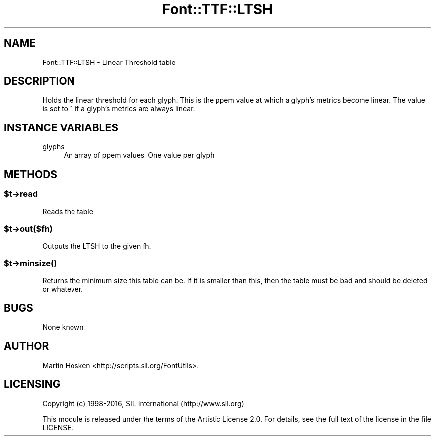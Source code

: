 .\" -*- mode: troff; coding: utf-8 -*-
.\" Automatically generated by Pod::Man 5.0102 (Pod::Simple 3.45)
.\"
.\" Standard preamble:
.\" ========================================================================
.de Sp \" Vertical space (when we can't use .PP)
.if t .sp .5v
.if n .sp
..
.de Vb \" Begin verbatim text
.ft CW
.nf
.ne \\$1
..
.de Ve \" End verbatim text
.ft R
.fi
..
.\" \*(C` and \*(C' are quotes in nroff, nothing in troff, for use with C<>.
.ie n \{\
.    ds C` ""
.    ds C' ""
'br\}
.el\{\
.    ds C`
.    ds C'
'br\}
.\"
.\" Escape single quotes in literal strings from groff's Unicode transform.
.ie \n(.g .ds Aq \(aq
.el       .ds Aq '
.\"
.\" If the F register is >0, we'll generate index entries on stderr for
.\" titles (.TH), headers (.SH), subsections (.SS), items (.Ip), and index
.\" entries marked with X<> in POD.  Of course, you'll have to process the
.\" output yourself in some meaningful fashion.
.\"
.\" Avoid warning from groff about undefined register 'F'.
.de IX
..
.nr rF 0
.if \n(.g .if rF .nr rF 1
.if (\n(rF:(\n(.g==0)) \{\
.    if \nF \{\
.        de IX
.        tm Index:\\$1\t\\n%\t"\\$2"
..
.        if !\nF==2 \{\
.            nr % 0
.            nr F 2
.        \}
.    \}
.\}
.rr rF
.\" ========================================================================
.\"
.IX Title "Font::TTF::LTSH 3"
.TH Font::TTF::LTSH 3 2016-08-03 "perl v5.40.0" "User Contributed Perl Documentation"
.\" For nroff, turn off justification.  Always turn off hyphenation; it makes
.\" way too many mistakes in technical documents.
.if n .ad l
.nh
.SH NAME
Font::TTF::LTSH \- Linear Threshold table
.SH DESCRIPTION
.IX Header "DESCRIPTION"
Holds the linear threshold for each glyph. This is the ppem value at which a
glyph's metrics become linear. The value is set to 1 if a glyph's metrics are
always linear.
.SH "INSTANCE VARIABLES"
.IX Header "INSTANCE VARIABLES"
.IP glyphs 4
.IX Item "glyphs"
An array of ppem values. One value per glyph
.SH METHODS
.IX Header "METHODS"
.ie n .SS $t\->read
.el .SS \f(CW$t\fP\->read
.IX Subsection "$t->read"
Reads the table
.ie n .SS $t\->out($fh)
.el .SS \f(CW$t\fP\->out($fh)
.IX Subsection "$t->out($fh)"
Outputs the LTSH to the given fh.
.ie n .SS $t\->\fBminsize()\fP
.el .SS \f(CW$t\fP\->\fBminsize()\fP
.IX Subsection "$t->minsize()"
Returns the minimum size this table can be. If it is smaller than this, then the table
must be bad and should be deleted or whatever.
.SH BUGS
.IX Header "BUGS"
None known
.SH AUTHOR
.IX Header "AUTHOR"
Martin Hosken <http://scripts.sil.org/FontUtils>.
.SH LICENSING
.IX Header "LICENSING"
Copyright (c) 1998\-2016, SIL International (http://www.sil.org)
.PP
This module is released under the terms of the Artistic License 2.0. 
For details, see the full text of the license in the file LICENSE.
